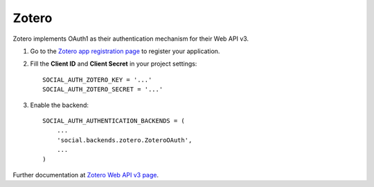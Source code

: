 Zotero
======

Zotero implements OAuth1 as their authentication mechanism for their Web API v3.


1. Go to the `Zotero app registration page`_ to register your application.

2. Fill the **Client ID** and **Client Secret** in your project settings::

    SOCIAL_AUTH_ZOTERO_KEY = '...'
    SOCIAL_AUTH_ZOTERO_SECRET = '...'

3. Enable the backend::

    SOCIAL_AUTH_AUTHENTICATION_BACKENDS = (
        ...
        'social.backends.zotero.ZoteroOAuth',
        ...
    )

Further documentation at `Zotero Web API v3 page`_.

.. _Zotero app registration page: https://www.zotero.org/oauth/apps
.. _Zotero Web API v3 page: https://www.zotero.org/support/dev/web_api/v3/start
